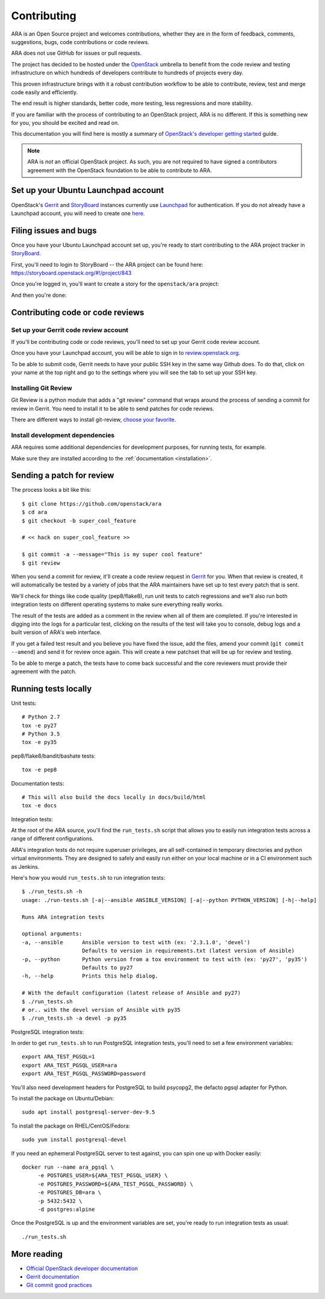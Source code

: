 Contributing
============

ARA is an Open Source project and welcomes contributions, whether they are in
the form of feedback, comments, suggestions, bugs, code contributions or
code reviews.

ARA does not use GitHub for issues or pull requests.

The project has decided to be hosted under the OpenStack_ umbrella to benefit
from the code review and testing infrastructure on which hundreds of
developers contribute to hundreds of projects every day.

This proven infrastructure brings with it a robust contribution workflow to
be able to contribute, review, test and merge code easily and efficiently.

The end result is higher standards, better code, more testing, less regressions
and more stability.

If you are familiar with the process of contributing to an OpenStack project,
ARA is no different. If this is something new for you, you should be excited
and read on.

This documentation you will find here is mostly a summary of
`OpenStack's developer getting started`_ guide.

.. note::

   ARA is *not* an official OpenStack project. As such, you are not
   required to have signed a contributors agreement with the OpenStack
   foundation to be able to contribute to ARA.

.. _OpenStack: https://www.openstack.org/
.. _OpenStack's developer getting started: https://docs.openstack.org/infra/manual/developers.html

Set up your Ubuntu Launchpad account
------------------------------------

OpenStack's Gerrit_ and StoryBoard_ instances currently use Launchpad_ for
authentication. If you do not already have a Launchpad account,
you will need to create one here_.

.. _StoryBoard: https://storyboard.openstack.org/#!/page/about
.. _here: https://login.launchpad.net/+login

Filing issues and bugs
----------------------

Once you have your Ubuntu Launchpad account set up, you're ready to start
contributing to the ARA project tracker in StoryBoard_.

First, you'll need to login to StoryBoard -- the ARA project can be found here:
https://storyboard.openstack.org/#!/project/843

.. image:: _static/storyboard-login.png

.. image:: _static/storyboard-launchpad.png

Once you're logged in, you'll want to create a story for the
``openstack/ara`` project:

.. image:: _static/storyboard-create.png

.. image:: _static/storyboard-story.png

And then you're done:

.. image:: _static/storyboard-complete.png

Contributing code or code reviews
---------------------------------

Set up your Gerrit code review account
~~~~~~~~~~~~~~~~~~~~~~~~~~~~~~~~~~~~~~

If you'll be contributing code or code reviews, you'll need to set up your
Gerrit code review account.

Once you have your Launchpad account, you will be able to sign in to
`review.openstack.org`_.

To be able to submit code, Gerrit needs to have your public SSH key in the
same way Github does. To do that, click on your name at the top right and go
to the settings where you will see the tab to set up your SSH key.

.. _Launchpad: https://login.launchpad.net/+login
.. _review.openstack.org: https://review.openstack.org/

Installing Git Review
~~~~~~~~~~~~~~~~~~~~~

Git Review is a python module that adds a "git review" command that wraps
around the process of sending a commit for review in Gerrit. You need to
install it to be able to send patches for code reviews.

There are different ways to install git-review, `choose your favorite`_.

.. _choose your favorite: https://docs.openstack.org/infra/manual/developers.html#installing-git-review

Install development dependencies
~~~~~~~~~~~~~~~~~~~~~~~~~~~~~~~~

ARA requires some additional dependencies for development purposes, for running
tests, for example.

Make sure they are installed according to the :ref:`documentation <installation>`.

Sending a patch for review
--------------------------

.. image:: _static/code_review.png

The process looks a bit like this::

    $ git clone https://github.com/openstack/ara
    $ cd ara
    $ git checkout -b super_cool_feature

    # << hack on super_cool_feature >>

    $ git commit -a --message="This is my super cool feature"
    $ git review

When you send a commit for review, it'll create a code review request in
Gerrit_ for you.
When that review is created, it will automatically be tested by a variety of
jobs that the ARA maintainers have set up to test every patch that is sent.

We'll check for things like code quality (pep8/flake8), run unit tests to catch
regressions and we'll also run both integration tests on different operating
systems to make sure everything really works.

The result of the tests are added as a comment in the review when all of them
are completed. If you're interested in digging into the logs for a particular
test, clicking on the results of the test will take you to console, debug
logs and a built version of ARA's web interface.

If you get a failed test result and you believe you have fixed the issue, add
the files, amend your commit (``git commit --amend``) and send it for review
once again. This will create a new patchset that will be up for review and
testing.

To be able to merge a patch, the tests have to come back successful and the
core reviewers must provide their agreement with the patch.

.. _Gerrit: https://review.openstack.org

Running tests locally
---------------------

Unit tests::

   # Python 2.7
   tox -e py27
   # Python 3.5
   tox -e py35

pep8/flake8/bandit/bashate tests::

   tox -e pep8

Documentation tests::

   # This will also build the docs locally in docs/build/html
   tox -e docs

Integration tests:

::

At the root of the ARA source, you'll find the ``run_tests.sh`` script that
allows you to easily run integration tests across a range of different
configurations.

ARA's integration tests do not require superuser privileges, are all
self-contained in temporary directories and python virtual environments.
They are designed to safely and easily run either on your local machine or in
a CI environment such as Jenkins.

Here's how you would ``run_tests.sh`` to run integration tests::

   $ ./run_tests.sh -h
   usage: ./run-tests.sh [-a|--ansible ANSIBLE_VERSION] [-a|--python PYTHON_VERSION] [-h|--help]

   Runs ARA integration tests

   optional arguments:
   -a, --ansible      Ansible version to test with (ex: '2.3.1.0', 'devel')
                      Defaults to version in requirements.txt (latest version of Ansible)
   -p, --python       Python version from a tox environment to test with (ex: 'py27', 'py35')
                      Defaults to py27
   -h, --help         Prints this help dialog.

   # With the default configuration (latest release of Ansible and py27)
   $ ./run_tests.sh
   # or.. with the devel version of Ansible with py35
   $ ./run_tests.sh -a devel -p py35

PostgreSQL integration tests:

In order to get ``run_tests.sh`` to run PostgreSQL integration tests, you'll
need to set a few environment variables:

::

   export ARA_TEST_PGSQL=1
   export ARA_TEST_PGSQL_USER=ara
   export ARA_TEST_PGSQL_PASSWORD=password

You'll also need development headers for PostgreSQL to build psycopg2,
the defacto pgsql adapter for Python.

To install the package on Ubuntu/Debian::

   sudo apt install postgresql-server-dev-9.5

To install the package on RHEL/CentOS/Fedora::

   sudo yum install postgresql-devel

If you need an ephemeral PostgreSQL server to test against, you can spin one
up with Docker easily::

   docker run --name ara_pgsql \
        -e POSTGRES_USER=${ARA_TEST_PGSQL_USER} \
        -e POSTGRES_PASSWORD=${ARA_TEST_PGSQL_PASSWORD} \
        -e POSTGRES_DB=ara \
        -p 5432:5432 \
        -d postgres:alpine

Once the PostgreSQL is up and the environment variables are set, you're ready
to run integration tests as usual::

   ./run_tests.sh

More reading
------------

- `Official OpenStack developer documentation`_
- `Gerrit documentation`_
- `Git commit good practices`_

.. _Official OpenStack developer documentation: https://docs.openstack.org/infra/manual/developers.html
.. _Gerrit documentation: https://review.openstack.org/Documentation/intro-quick.html
.. _Git commit good practices: https://wiki.openstack.org/wiki/GitCommitMessages
